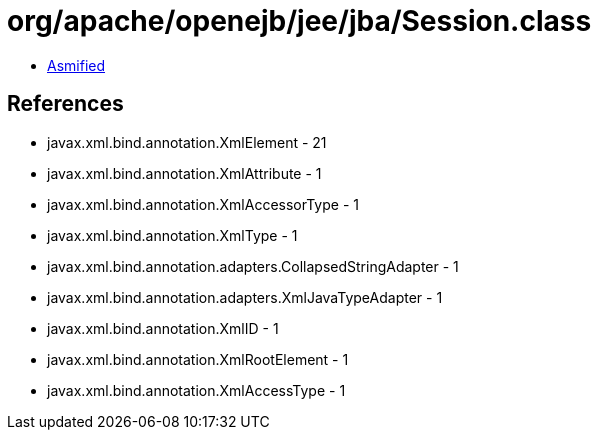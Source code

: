 = org/apache/openejb/jee/jba/Session.class

 - link:Session-asmified.java[Asmified]

== References

 - javax.xml.bind.annotation.XmlElement - 21
 - javax.xml.bind.annotation.XmlAttribute - 1
 - javax.xml.bind.annotation.XmlAccessorType - 1
 - javax.xml.bind.annotation.XmlType - 1
 - javax.xml.bind.annotation.adapters.CollapsedStringAdapter - 1
 - javax.xml.bind.annotation.adapters.XmlJavaTypeAdapter - 1
 - javax.xml.bind.annotation.XmlID - 1
 - javax.xml.bind.annotation.XmlRootElement - 1
 - javax.xml.bind.annotation.XmlAccessType - 1
